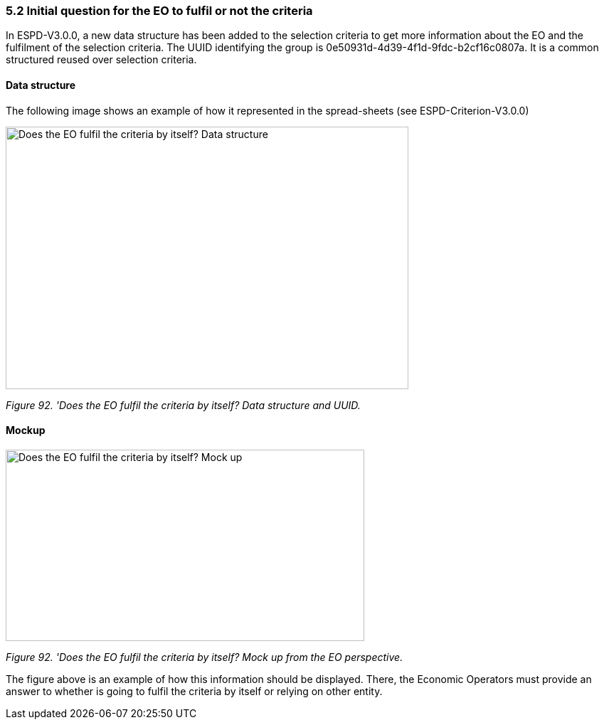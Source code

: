 === 5.2 Initial question for the EO to fulfil or not the criteria 

In ESPD-V3.0.0, a new data structure has been added to the selection criteria to get more information about the EO and the fulfilment of the selection criteria. The UUID identifying the group is 0e50931d-4d39-4f1d-9fdc-b2cf16c0807a. It is a common structured reused over selection criteria.

==== Data structure

The following image shows an example of how it represented in the spread-sheets (see ESPD-Criterion-V3.0.0)

image:Initial_Question_data_structure.jpg[Does the EO fulfil the criteria by itself? Data structure,width=566,height=369]

_Figure 92. 'Does the EO fulfil the criteria by itself? Data structure and UUID._

==== Mockup

image:Initial_question_Mockup.jpg[Does the EO fulfil the criteria by itself? Mock up,width=504,height=269]

_Figure 92. 'Does the EO fulfil the criteria by itself? Mock up from the EO perspective._

The figure above is an example of how this information should be displayed. There, the Economic Operators must provide an answer to whether is going to fulfil the criteria by itself or relying on other entity.

